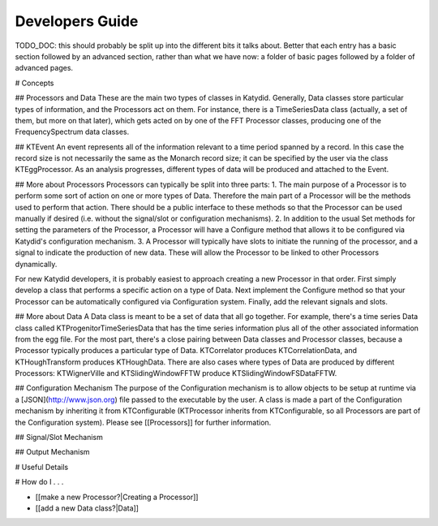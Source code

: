 Developers Guide
========================

TODO_DOC: this should probably be split up into the different bits it talks about. Better that each entry has a basic section followed by an advanced section, rather than what we have now: a folder of basic pages followed by a folder of advanced pages. 

# Concepts

## Processors and Data
These are the main two types of classes in Katydid.  Generally, Data classes store particular types of information, and the Processors act on them.  For instance, there is a TimeSeriesData class (actually, a set of them, but more on that later), which gets acted on by one of the FFT Processor classes, producing one of the FrequencySpectrum data classes.

## KTEvent
An event represents all of the information relevant to a time period spanned by a record.  In this case the record size is not necessarily the same as the Monarch record size; it can be specified by the user via the class KTEggProcessor.  As an analysis progresses, different types of data will be produced and attached to the Event.

## More about Processors
Processors can typically be split into three parts:
1. The main purpose of a Processor is to perform some sort of action on one or more types of Data.  Therefore the main part of a Processor will be the methods used to perform that action.  There should be a public interface to these methods so that the Processor can be used manually if desired (i.e. without the signal/slot or configuration mechanisms).
2. In addition to the usual Set methods for setting the parameters of the Processor, a Processor will have a Configure method that allows it to be configured via Katydid's configuration mechanism.
3. A Processor will typically have slots to initiate the running of the processor, and a signal to indicate the production of new data.  These will allow the Processor to be linked to other Processors dynamically.

For new Katydid developers, it is probably easiest to approach creating a new Processor in that order.  First simply develop a class that performs a specific action on a type of Data.  Next implement the Configure method so that your Processor can be automatically configured via Configuration system.  Finally, add the relevant signals and slots.

## More about Data
A Data class is meant to be a set of data that all go together.  For example, there's a time series Data class called KTProgenitorTimeSeriesData that has the time series information plus all of the other associated information from the egg file.  For the most part, there's a close pairing between Data classes and Processor classes, because a Processor typically produces a particular type of Data.  KTCorrelator produces KTCorrelationData, and KTHoughTransform produces KTHoughData.  There are also cases where types of Data are produced by different Processors: KTWignerVille and KTSlidingWindowFFTW produce KTSlidingWindowFSDataFFTW.

## Configuration Mechanism
The purpose of the Configuration mechanism is to allow objects to be setup at runtime via a [JSON](http://www.json.org) file passed to the executable by the user.  A class is made a part of the Configuration mechanism by inheriting it from KTConfigurable (KTProcessor inherits from KTConfigurable, so all Processors are part of the Configuration system).  Please see [[Processors]] for further information. 

## Signal/Slot Mechanism


## Output Mechanism


# Useful Details

# How do I . . .

* [[make a new Processor?|Creating a Processor]]
* [[add a new Data class?|Data]]